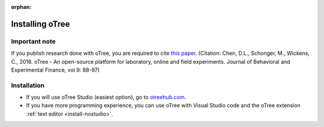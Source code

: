 :orphan:

.. _install-windows:

Installing oTree
================

Important note
--------------

If you publish research done with oTree,
you are required to cite
`this paper <http://dx.doi.org/10.1016/j.jbef.2015.12.001>`__.
(Citation: Chen, D.L., Schonger, M., Wickens, C., 2016. oTree - An open-source
platform for laboratory, online and field experiments.
Journal of Behavioral and Experimental Finance, vol 9: 88-97)

Installation
------------

- If you will use oTree Studio (easiest option), go to `otreehub.com <https://www.otreehub.com>`__.
- If you have more programming experience, you can use oTree with Visual Studio code and the oTree extension :ref:`text editor <install-nostudio>`.
